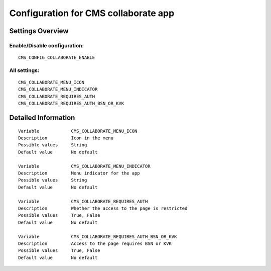 .. _cms_collaborate:

=====================================
Configuration for CMS collaborate app
=====================================

Settings Overview
=================


Enable/Disable configuration:
"""""""""""""""""""""""""""""

::

    CMS_CONFIG_COLLABORATE_ENABLE




All settings:
"""""""""""""

::

    CMS_COLLABORATE_MENU_ICON
    CMS_COLLABORATE_MENU_INDICATOR
    CMS_COLLABORATE_REQUIRES_AUTH
    CMS_COLLABORATE_REQUIRES_AUTH_BSN_OR_KVK

Detailed Information
====================

::

    Variable            CMS_COLLABORATE_MENU_ICON
    Description         Icon in the menu
    Possible values     String
    Default value       No default
    
    Variable            CMS_COLLABORATE_MENU_INDICATOR
    Description         Menu indicator for the app
    Possible values     String
    Default value       No default
    
    Variable            CMS_COLLABORATE_REQUIRES_AUTH
    Description         Whether the access to the page is restricted
    Possible values     True, False
    Default value       No default
    
    Variable            CMS_COLLABORATE_REQUIRES_AUTH_BSN_OR_KVK
    Description         Access to the page requires BSN or KVK
    Possible values     True, False
    Default value       No default
